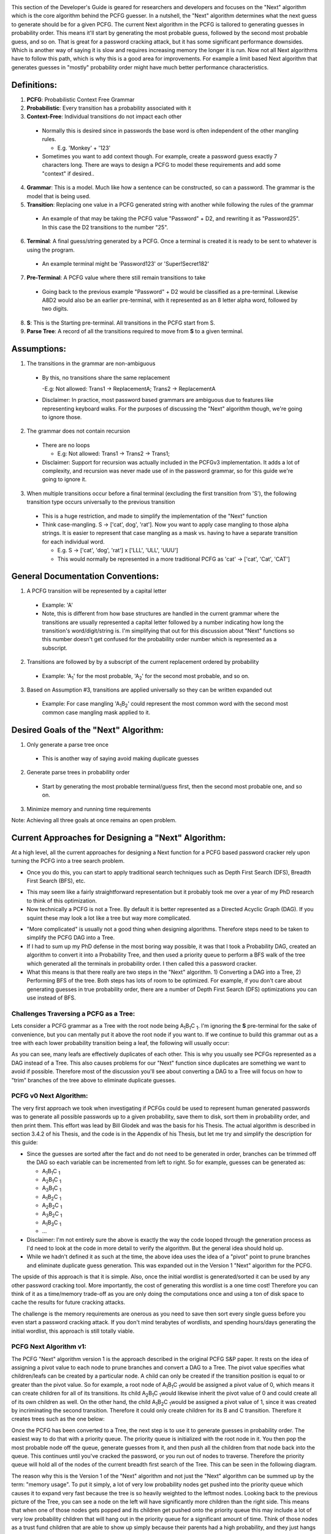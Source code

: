 .. image:: image/getty_8.jpg
  :width: 400
  :alt: Getty the Goblin Picture 8
  
This section of the Developer's Guide is geared for researchers and developers and focuses on the "Next" algorithm which is the core algorithm behind the PCFG guesser. In a nutshell, the "Next" algorithm determines what the next guess to generate should be for a given PCFG. The current Next algorithm in the PCFG is tailored to generating guesses in probability order. This means it'll start by generating the most probable guess, followed by the second most probable guess, and so on. That is great for a password cracking attack, but it has some significant performance downsides. Which is another way of saying it is slow and requires increasing memory the longer it is run. Now not all Next algorithms have to follow this path, which is why this is a good area for improvements. For example a limit based Next algorithm that generates guesses in "mostly" probability order might have much better performance characteristics.

  
Definitions:
------------

1. **PCFG**: Probabilistic Context Free Grammar

2. **Probabilistic**: Every transition has a probability associated with it
  
3. **Context-Free**: Individual transitions do not impact each other
  
  - Normally this is desired since in passwords the base word is often independent of the other mangling rules.
    
    - E.g. 'Monkey' + '123'
      
  - Sometimes you want to add context though. For example, create a password guess exactly 7 characters long. There are ways to design a PCFG to model these requirements and add some "context" if desired..
    
4. **Grammar**: This is a model. Much like how a sentence can be constructed, so can a password. The grammar is the model that is being used.

5. **Transition**: Replacing one value in a PCFG generated string with another while following the rules of the grammar

  - An example of that may be taking the PCFG value "Password" + D2, and rewriting it as "Password25". In this case the D2 transitions to the number "25".

6. **Terminal**: A final guess/string generated by a PCFG. Once a terminal is created it is ready to be sent to whatever is using the program.
    
  - An example terminal might be 'Password123' or 'Super!Secret182'
  
7. **Pre-Terminal**: A PCFG value where there still remain transitions to take

  - Going back to the previous example "Password" + D2 would be classified as a pre-terminal. Likewise A8D2 would also be an earlier pre-terminal, with it represented as an 8 letter alpha word, followed by two digits.
  
8. **S**: This is the Starting pre-terminal. All transitions in the PCFG start from S.

9. **Parse Tree**: A record of all the transitions required to move from **S** to a given terminal.
  
Assumptions:
------------

1. The transitions in the grammar are non-ambiguous

  - By this, no transitions share the same replacement

    -E.g: Not allowed: Trans1 -> ReplacementA; Trans2 -> ReplacementA

  - Disclaimer: In practice, most password based grammars are ambiguous due to features like representing keyboard walks. For the purposes of discussing the "Next" algorithm though, we're going to ignore those.

2. The grammar does not contain recursion

  - There are no loops

    - E.g: Not allowed: Trans1 -> Trans2 -> Trans1;

  - Disclaimer: Support for recursion was actually included in the PCFGv3 implementation. It adds a lot of complexity, and recursion was never made use of in the password grammar, so for this guide we're going to ignore it.
  
3. When multiple transitions occur before a final terminal (excluding the first transition from 'S'), the following transition type occurs universally to the previous transition

  - This is a huge restriction, and made to simplify the implementation of the "Next" function
  
  - Think case-mangling. S -> ['cat', dog', 'rat']. Now you want to apply case mangling to those alpha strings. It is easier to represent that case mangling as a mask vs. having to have a separate transition for each individual word.
  
    - E.g. S -> ['cat', 'dog', 'rat'] x ['LLL', 'ULL', 'UUU']
    
    - This would normally be represented in a more traditional PCFG as 'cat' -> ['cat', 'Cat', 'CAT']
    
    
General Documentation Conventions:
----------------------------------

1. A PCFG transition will be represented by a capital letter

  - Example: 'A'
  
  - Note, this is different from how base structures are handled in the current grammar where the transitions are usually represented a capital letter followed by a number indicating how long the transition's word/digit/string is. I'm simplifying that out for this discussion about "Next" functions so this number doesn't get confused for the probability order number which is represented as a subscript.

2. Transitions are followed by by a subscript of the current replacement ordered by probability

  - Example: 'A\ :sub:`1`\' for the most probable, 'A\ :sub:`2`\' for the second most probable, and so on.
  
3. Based on Assumption #3, transitions are applied universally so they can be written expanded out

  - Example: For case mangling 'A\ :sub:`1`\B\ :sub:`2`\' could represent the most common word with the second most common case mangling mask applied to it.
  
Desired Goals of the "Next" Algorithm:
--------------------------------------

1. Only generate a parse tree once

  - This is another way of saying avoid making duplicate guesses
  
2. Generate parse trees in probability order

  - Start by generating the most probable terminal/guess first, then the second most probable one, and so on.
   
3. Minimize memory and running time requirements

Note: Achieving all three goals at once remains an open problem.

Current Approaches for Designing a "Next" Algorithm:
----------------------------------------------------

At a high level, all the current approaches for designing a Next function for a PCFG based password cracker rely upon turning the PCFG into a tree search problem.

- Once you do this, you can start to apply traditional search techniques such as Depth First Search (DFS), Breadth First Search (BFS), etc.
    
.. image:: image/basic_graph.png
  :width: 200
  :alt: Basic Tree Graph Picture    
  
- This may seem like a fairly straightforward representation but it probably took me over a year of my PhD research to think of this optimization.

- Now technically a PCFG is not a Tree. By default it is better represented as a Directed Acyclic Graph (DAG). If you squint these may look a lot like a tree but way more complicated.

.. image:: image/dag.png
  :width: 100
  :alt: Example Directed Acyclic Graph 

- "More complicated" is usually not a good thing when designing algorithms. Therefore steps need to be taken to simplify the PCFG DAG into a Tree.

- If I had to sum up my PhD defense in the most boring way possible, it was that I took a Probability DAG, created an algorithm to convert it into a Probability Tree, and then used a priority queue to perform a BFS walk of the tree which generated all the terminals in probability order. I then called this a password cracker.

- What this means is that there really are two steps in the "Next" algorithm. 1) Converting a DAG into a Tree, 2) Performing BFS of the tree. Both steps has lots of room to be optimized. For example, if you don't care about generating guesses in true probability order, there are a number of Depth First Search (DFS) optimizations you can use instead of BFS.

Challenges Traversing a PCFG as a Tree:
~~~~~~~~~~~~~~~~~~~~~~~~~~~~~~~~~~~~~~~~~~~~~~~

Lets consider a PCFG grammar as a Tree with the root node being A\ :sub:`1`\B\ :sub:`1`\C :sub:`1`\. I'm ignoring the **S** pre-terminal for the sake of convenience, but you can mentally put it above the root node if you want to. If we continue to build this grammar out as a tree with each lower probability transition being a leaf, the following will usually occur:

.. image:: image/duplicates.png
  :width: 400
  :alt: Example showing lots of duplicates if you try to naively treat a DAG as a Tree
  
As you can see, many leafs are effectively duplicates of each other. This is why you usually see PCFGs represented as a DAG instead of a Tree. This also causes problems for our "Next" function since duplicates are something we want to avoid if possible. Therefore most of the discussion you'll see about converting a DAG to a Tree will focus on how to "trim" branches of the tree above to eliminate duplicate guesses.

PCFG v0 Next Algorithm:
~~~~~~~~~~~~~~~~~~~~~~~~~

The very first approach we took when investigating if PCFGs could be used to represent human generated passwords was to generate all possible passwords up to a given probability, save them to disk, sort them in probability order, and then print them. This effort was lead by Bill Glodek and was the basis for his Thesis. The actual algorithm is described in section 3.4.2 of his Thesis, and the code is in the Appendix of his Thesis, but let me try and simplify the description for this guide:

- Since the guesses are sorted after the fact and do not need to be generated in order, branches can be trimmed off the DAG so each variable can be incremented from left to right. So for example, guesses can be generated as:

  - A\ :sub:`1`\B\ :sub:`1`\C :sub:`1`\
  
  - A\ :sub:`2`\B\ :sub:`1`\C :sub:`1`\
  
  - A\ :sub:`3`\B\ :sub:`1`\C :sub:`1`\
  
  - A\ :sub:`1`\B\ :sub:`2`\C :sub:`1`\
  
  - A\ :sub:`2`\B\ :sub:`2`\C :sub:`1`\
  
  - A\ :sub:`3`\B\ :sub:`2`\C :sub:`1`\
  
  - A\ :sub:`1`\B\ :sub:`3`\C :sub:`1`\
  
  - ...
  
- Disclaimer: I'm not entirely sure the above is exactly the way the code looped through the generation process as I'd need to look at the code in more detail to verify the algorithm. But the general idea should hold up.

- While we hadn't defined it as such at the time, the above idea uses the idea of a "pivot" point to prune branches and eliminate duplicate guess generation. This was expanded out in the Version 1 "Next" algorithm for the PCFG.

The upside of this approach is that it is simple. Also, once the initial wordlist is generated/sorted it can be used by any other password cracking tool. More importantly, the cost of generating this wordlist is a one time cost! Therefore you can think of it as a time/memory trade-off as you are only doing the computations once and using a ton of disk space to cache the results for future cracking attacks.

The challenge is the memory requirements are onerous as you need to save then sort every single guess before you even start a password cracking attack. If you don't mind terabytes of wordlists, and spending hours/days generating the initial wordlist, this approach is still totally viable.

PCFG Next Algorithm v1:
~~~~~~~~~~~~~~~~~~~~~~~

The PCFG "Next" algorithm version 1 is the approach described in the original PCFG S&P paper. It rests on the idea of assigning a pivot value to each node to prune branches and convert a DAG to a Tree. The pivot value specifies what children/leafs can be created by a particular node. A child can only be created if the transition position is equal to or greater than the pivot value. So for example, a root node of A\ :sub:`1`\B\ :sub:`1`\C :sub:`1`\ would be assigned a pivot value of 0, which means it can create children for all of its transitions. Its child A\ :sub:`2`\B\ :sub:`1`\C :sub:`1`\ would likewise inherit the pivot value of 0 and could create all of its own children as well. On the other hand, the child A\ :sub:`1`\B\ :sub:`2`\C :sub:`1`\ would be assigned a pivot value of 1, since it was created by incriminating the second transition. Therefore it could only create children for its B and C transition. Therefore it creates trees such as the one below:

.. image:: image/next_algorithm_v1.png
  :width: 400
  :alt: Tree created by the PCFG V1 Next Algorithm
  
Once the PCFG has been converted to a Tree, the next step is to use it to generate guesses in probability order. The easiest way to do that with a priority queue. The priority queue is initialized with the root node in it. You then pop the most probable node off the queue, generate guesses from it, and then push all the children from that node back into the queue. This continues until you've cracked the password, or you run out of nodes to traverse. Therefore the priority queue will hold all of the nodes of the current breadth first search of the Tree. This can be seen in the following diagram.

.. image:: image/next_algorithm_v1_pq.png
  :width: 400
  :alt: Tree created by the PCFG V1 Next Algorithm

The reason why this is the Version 1 of the "Next" algorithm and not just the "Next" algorithm can be summed up by the term: "memory usage". To put it simply, a lot of very low probability nodes get pushed into the priority queue which causes it to expand very fast because the tree is so heavily weighted to the leftmost nodes. Looking back to the previous picture of the Tree, you can see a node on the left will have significantly more children than the right side. This means that when one of those nodes gets popped and its children get pushed onto the priority queue this may include a lot of very low probability children that will hang out in the priority queue for a significant amount of time. Think of those nodes as a trust fund children that are able to show up simply because their parents had a high probability, and they just hangs out in the priority queue not contributing anything and taking up resources.

PCFG Next Algorithm v2 (Adoption Algorithm):
~~~~~~~~~~~~~~~~~~~~~~~~~~~~~~~~~~~~~~~~~~~~

The second version of the "Next" algorithm is the Adoption algorithm. I originally called the "Deadbeat Dad" algorithm, but I'm regretting the negative connotations so I'm renaming it. The key idea behind this approach is that a node can have multiple different parents (that old DAG vs. Tree issue), so a child should only be pushed into the priority queue if its least most probable parent was just popped from the queue. This relies on the assumption that a child's probability can't be greater than its parents. In the current PCFG code, this approach is implemented by generating all the children for any node popped from the queue, and then walking back up the Tree/DAG and generating all the parents for those children. If a child has a lower probability parent than the parent that was just popped, it is left for that lower probability parent to "adopt" that child later. If the recently popped parent is the lowest probability parent for a child node though, that child is then pushed into the priority queue. Ties in parent probability are resolved by the arbitrary but deterministic approach of selecting the rightmost node to be the parent. Admittedly this approach requires a lot more computation than the Version 1 "Next" algorithm. The memory savings and correspondingly faster priority queue pushes make the Version 2 approach better algorithm for most use-cases though. This can be seen in the following graph.

.. image:: image/v1_vs_v2_memory_usage.png
  :width: 400
  :alt: Graph showing that the Version 2 of the Next function is significantly better than Version 1
  
  
Suggested Research Areas and Open Questions:
----------------------------------------------------

The current Version 2 "Adoption" algorithm is computationally expensive and even though its memory usage is better than the Version 1 "Next" algorithm, it still grows quite large for longer cracking sessions. Therefore there is still a lot of room for improvement when it comes to weaponizing a PCFG for use in password cracking attacks.

Improving the Breadth First Search (Priority Queue):
~~~~~~~~~~~~~~~~~~~~~~~~~~~~~~~~~~~~~~~~~~~~~~~~~~~~~~
- There’s been a lot of research into better BFS algorithms in the last ten years since the v2 “next” algorithm was written
- There’s some promising approaches beyond using a PQ
- Lots of improvements are possible, but memory management is still a running concern for alternate BFS implementations that I’ve looked at
- Long story short, this is a problem that I keep expecting to have been solved in other contexts, either in general tree BFS, DAG BFS, or PCFG BFS
- Memory management is a killer. Most “AI” solvers I’ve looked at tend to use a combination of Depth First Search (DFS) and BFS to compensate
- If you come up with a better solution, I will be **very** interested in it

Other Approaches:
~~~~~~~~~~~~~~~~~~

- Dropping the “Probability Order” Requirement

  - If you no longer care about generating guesses in true probability order, there are multitude of **much** faster “Next” algorithms you can use.

  - Basically you are no longer using BFS. Other approaches can be using DFS which has very limited memory and computational requirements.
  
  - This can be seen in John the Ripper’s –Markov mode
  
- Dropping “Probability" Altogether

  - Rather than calculate the true probability of each PCFG terminal, you can quantize each transition and use addition + limits, much like OMEN and JtR’s –Markov algorithm.
  
  - Now you are doing addition of INTs, vs. multiplication of FLOATs, which speeds things up.
  
  - In fact, PCFGs can use the underlying algorithm in OMEN with very little modification. Instead of length, choose a base structure as a starting point. Since the CF in PCFG stands for “context free” this allows for even more optimizations compared to other Markov based approaches


Summary:
~~~~~~~~

- There’s a lot of ways to generate guesses with Context Free Grammars

- The speed/memory trade-offs occur when specifying requirements for generating probable guesses first

- Most other current guessing algorithms can be adapted to use Context Free Grammars if desired

- Feel free to think outside the box. Don’t let current implementations that utilize pqueues and large memory requirements limit your thinking!



